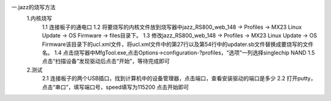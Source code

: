 一.jazz的烧写方法
    1.内核烧写
    	1.1 连接板子的通电口
        1.2 将要烧写的内核文件放到烧写器中jazz_RS800_web_148 -> Profiles -> MX23 Linux Update -> OS Firmware -> files目录下。
        1.3 修改jazz_RS800_web_148 -> Profiles -> MX23 Linux Update -> OS Firmware该目录下的ucl.xml文件，将ucl.xml文件中的第27行以及第54行中的updater.sb文件替换成要烧写的文件名。
        1.4 点击烧写器中MfgTool.exe,点击Options->configuration-?profiles，“选项”一列选择singlechip NAND
        1.5 点击“扫描设备”发现驱动后点击“开始”，等待完成即可

    2.测试
	    2.1 连接板子的两个USB插口，找到计算机中的设备管理器，点击端口，查看安装驱动的端口是多少
	    2.2 打开putty，点击“串口”，填写端口号，speed填写为115200 点击开始即可